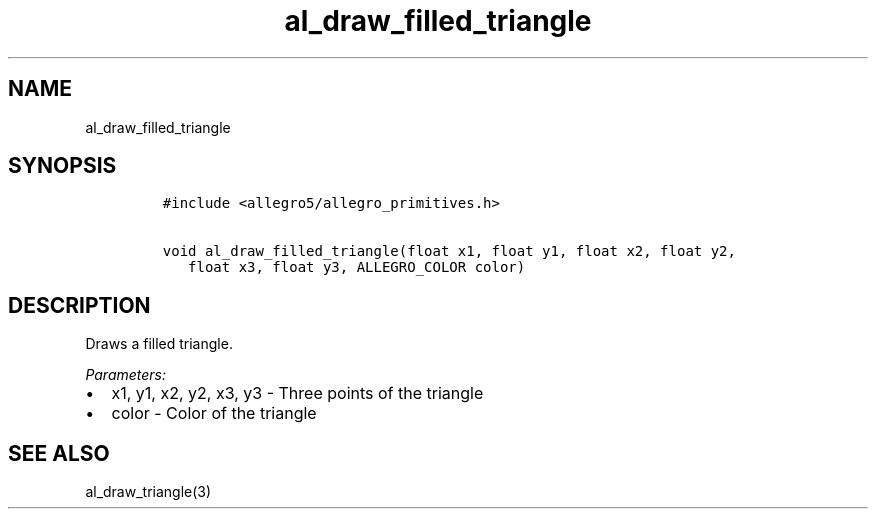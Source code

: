 .TH al_draw_filled_triangle 3 "" "Allegro reference manual"
.SH NAME
.PP
al_draw_filled_triangle
.SH SYNOPSIS
.IP
.nf
\f[C]
#include\ <allegro5/allegro_primitives.h>

void\ al_draw_filled_triangle(float\ x1,\ float\ y1,\ float\ x2,\ float\ y2,
\ \ \ float\ x3,\ float\ y3,\ ALLEGRO_COLOR\ color)
\f[]
.fi
.SH DESCRIPTION
.PP
Draws a filled triangle.
.PP
\f[I]Parameters:\f[]
.IP \[bu] 2
x1, y1, x2, y2, x3, y3 - Three points of the triangle
.IP \[bu] 2
color - Color of the triangle
.SH SEE ALSO
.PP
al_draw_triangle(3)
